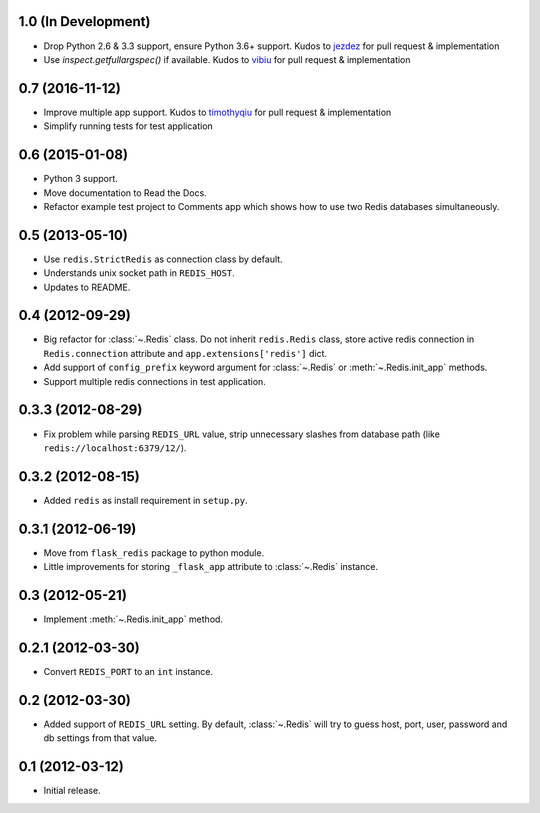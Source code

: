 1.0 (In Development)
--------------------

* Drop Python 2.6 & 3.3 support, ensure Python 3.6+ support. Kudos to
  `jezdez <https://github.com/jezdez>`_ for pull request & implementation
* Use `inspect.getfullargspec()` if available. Kudos to
  `vibiu <https://github.com/vibiu>`_ for pull request & implementation

0.7 (2016-11-12)
----------------

* Improve multiple app support. Kudos to
  `timothyqiu <https://github.com/timothyqiu>`_ for pull request &
  implementation
* Simplify running tests for test application

0.6 (2015-01-08)
----------------

* Python 3 support.
* Move documentation to Read the Docs.
* Refactor example test project to Comments app which shows how to use two
  Redis databases simultaneously.

0.5 (2013-05-10)
------------------

* Use ``redis.StrictRedis`` as connection class by default.
* Understands unix socket path in ``REDIS_HOST``.
* Updates to README.

0.4 (2012-09-29)
----------------

* Big refactor for :class:`~.Redis` class. Do not inherit ``redis.Redis`` class,
  store active redis connection in ``Redis.connection`` attribute and
  ``app.extensions['redis']`` dict.
* Add support of ``config_prefix`` keyword argument for :class:`~.Redis` or
  :meth:`~.Redis.init_app` methods.
* Support multiple redis connections in test application.

0.3.3 (2012-08-29)
------------------

* Fix problem while parsing ``REDIS_URL`` value, strip unnecessary slashes from
  database path (like ``redis://localhost:6379/12/``).

0.3.2 (2012-08-15)
------------------

* Added ``redis`` as install requirement in ``setup.py``.

0.3.1 (2012-06-19)
--------------------

* Move from ``flask_redis`` package to python module.
* Little improvements for storing ``_flask_app`` attribute to :class:`~.Redis`
  instance.

0.3 (2012-05-21)
----------------

* Implement :meth:`~.Redis.init_app` method.

0.2.1 (2012-03-30)
------------------

* Convert ``REDIS_PORT`` to an ``int`` instance.

0.2 (2012-03-30)
----------------

* Added support of ``REDIS_URL`` setting. By default, :class:`~.Redis` will try
  to guess host, port, user, password and db settings from that value.

0.1 (2012-03-12)
----------------

* Initial release.
